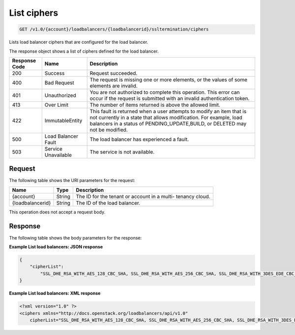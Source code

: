 .. _get-list-load-balancers:

List ciphers
~~~~~~~~~~~~~~~~~~~

.. code::

    GET /v1.0/{account}/loadbalancers/{loadbalancerid}/ssltermination/ciphers

Lists load balancer ciphers that are configured for the load balancer.

The response object shows a list of ciphers defined for the load balancer.

+--------------------------+-------------------------+-------------------------+
|Response Code             |Name                     |Description              |
+==========================+=========================+=========================+
|200                       |Success                  |Request succeeded.       |
+--------------------------+-------------------------+-------------------------+
|400                       |Bad Request              |The request is missing   |
|                          |                         |one or more elements, or |
|                          |                         |the values of some       |
|                          |                         |elements are invalid.    |
+--------------------------+-------------------------+-------------------------+
|401                       |Unauthorized             |You are not authorized   |
|                          |                         |to complete this         |
|                          |                         |operation. This error    |
|                          |                         |can occur if the request |
|                          |                         |is submitted with an     |
|                          |                         |invalid authentication   |
|                          |                         |token.                   |
+--------------------------+-------------------------+-------------------------+
|413                       |Over Limit               |The number of items      |
|                          |                         |returned is above the    |
|                          |                         |allowed limit.           |
+--------------------------+-------------------------+-------------------------+
|422                       |ImmutableEntity          |This fault is returned   |
|                          |                         |when a user attempts to  |
|                          |                         |modify an item that is   |
|                          |                         |not currently in a state |
|                          |                         |that allows              |
|                          |                         |modification. For        |
|                          |                         |example, load balancers  |
|                          |                         |in a status of           |
|                          |                         |PENDING_UPDATE,BUILD, or |
|                          |                         |DELETED may not be       |
|                          |                         |modified.                |
+--------------------------+-------------------------+-------------------------+
|500                       |Load Balancer Fault      |The load balancer has    |
|                          |                         |experienced a fault.     |
+--------------------------+-------------------------+-------------------------+
|503                       |Service Unavailable      |The service is not       |
|                          |                         |available.               |
+--------------------------+-------------------------+-------------------------+

Request
-------

The following table shows the URI parameters for the request:

+--------------------------+-------------------------+-------------------------+
|Name                      |Type                     |Description              |
+==========================+=========================+=========================+
|{account}                 |String                   |The ID for the tenant or |
|                          |                         |account in a multi-      |
|                          |                         |tenancy cloud.           |
+--------------------------+-------------------------+-------------------------+
|{loadbalancerid}          |String                   |The ID of the load       |
|                          |                         |balancer.                |
|                          |                         |                         |
+--------------------------+-------------------------+-------------------------+

This operation does not accept a request body.

Response
--------


The following table shows the body parameters for the response:

+--------------------------+-------------------------+-------------------------------+
|Name                      |Type                     |Description                    |
+==========================+=========================+===============================+
|cipherList                   |String                   |A ``loadBalancers``            |
|                          |                         |object.                        |
+--------------------------+-------------------------+-------------------------------+

**Example List load balancers: JSON response**

.. code::

    {
        "cipherList":
            "SSL_DHE_RSA_WITH_AES_128_CBC_SHA, SSL_DHE_RSA_WITH_AES_256_CBC_SHA, SSL_DHE_RSA_WITH_3DES_EDE_CBC_SHA"
    }

**Example List load balancers: XML response**

.. code::

    <?xml version="1.0" ?>
    <ciphers xmlns="http://docs.openstack.org/loadbalancers/api/v1.0"
        cipherList="SSL_DHE_RSA_WITH_AES_128_CBC_SHA, SSL_DHE_RSA_WITH_AES_256_CBC_SHA, SSL_DHE_RSA_WITH_3DES_EDE_CBC_SHA"/>